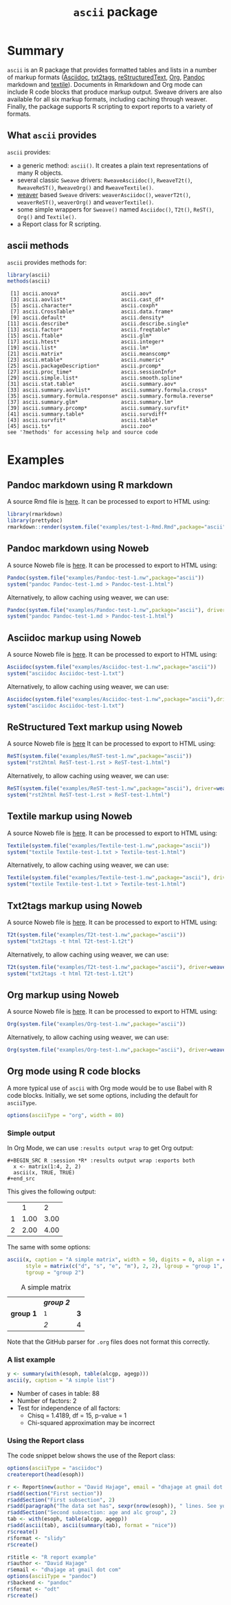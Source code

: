 #+title: =ascii= package 

* Summary

=ascii= is an R package that provides formatted tables and lists in a number of markup formats ([[http://www.methods.co.nz/asciidoc/][Asciidoc]], [[http://txt2tags.sourceforge.net/][txt2tags]], [[http://docutils.sourceforge.net/rst.html][reStructuredText]], [[http://orgmode.org/][Org]], [[https://pandoc.org/][Pandoc]] markdown and [[http://textile.thresholdstate.com/][textile]]).  Documents in Rmarkdown and Org mode can include R code blocks that produce markup output. Sweave drivers are also available for all six markup formats, including caching through weaver. Finally, the package supports R scripting to export reports to a variety of formats.

** What =ascii= provides

=ascii= provides:

- a generic method: =ascii()=. It creates a plain text representations of many R objects.
- several classic =Sweave= drivers: =RweaveAsciidoc()=, =RweaveT2t()=, =RweaveReST()=, =RweaveOrg()= and =RweaveTextile()=.
- [[https://www.bioconductor.org/packages/release/bioc/html/weaver.html][weaver]] based =Sweave= drivers: =weaverAsciidoc()=, =weaverT2t()=, =weaverReST()=, =weaverOrg()= and =weaverTextile()=.
- some simple wrappers for =Sweave()= named =Asciidoc()=, =T2t()=, =ReST()=, =Org()= and =Textile()=.
- a Report class for R scripting.

** ascii methods

=ascii= provides methods for:

#+BEGIN_SRC R :session *R* :results output :exports both
  library(ascii)
  methods(ascii)
#+end_src

#+RESULTS:
#+begin_example
 [1] ascii.anova*                    ascii.aov*                     
 [3] ascii.aovlist*                  ascii.cast_df*                 
 [5] ascii.character*                ascii.coxph*                   
 [7] ascii.CrossTable*               ascii.data.frame*              
 [9] ascii.default*                  ascii.density*                 
[11] ascii.describe*                 ascii.describe.single*         
[13] ascii.factor*                   ascii.freqtable*               
[15] ascii.ftable*                   ascii.glm*                     
[17] ascii.htest*                    ascii.integer*                 
[19] ascii.list*                     ascii.lm*                      
[21] ascii.matrix*                   ascii.meanscomp*               
[23] ascii.mtable*                   ascii.numeric*                 
[25] ascii.packageDescription*       ascii.prcomp*                  
[27] ascii.proc_time*                ascii.sessionInfo*             
[29] ascii.simple.list*              ascii.smooth.spline*           
[31] ascii.stat.table*               ascii.summary.aov*             
[33] ascii.summary.aovlist*          ascii.summary.formula.cross*   
[35] ascii.summary.formula.response* ascii.summary.formula.reverse* 
[37] ascii.summary.glm*              ascii.summary.lm*              
[39] ascii.summary.prcomp*           ascii.summary.survfit*         
[41] ascii.summary.table*            ascii.survdiff*                
[43] ascii.survfit*                  ascii.table*                   
[45] ascii.ts*                       ascii.zoo*                     
see '?methods' for accessing help and source code
#+end_example

* Examples 

** Pandoc markdown using R markdown

#+BEGIN_SRC R :session *R* :exports none :results none
setwd("~/work")
#+end_src

A source Rmd file is [[https://github.com/mclements/ascii/blob/master/inst/examples/test-1-Rmd.Rmd][here]]. It can be processed to export to HTML using:

#+BEGIN_SRC R :session *R* :exports code :results none
library(rmarkdown)
library(prettydoc)
rmarkdown::render(system.file("examples/test-1-Rmd.Rmd",package="ascii"), html_pretty())
#+end_src

** Pandoc markdown using Noweb

A source Noweb file is [[https://github.com/mclements/ascii/blob/master/inst/examples/Pandoc-test-1.nw][here]]. It can be processed to export to HTML using:

#+BEGIN_SRC R :session *R* :exports code :results none
Pandoc(system.file("examples/Pandoc-test-1.nw",package="ascii"))
system("pandoc Pandoc-test-1.md > Pandoc-test-1.html")
#+end_src

Alternatively, to allow caching using weaver, we can use:

#+BEGIN_SRC R :session *R* :exports code :results none
Pandoc(system.file("examples/Pandoc-test-1.nw",package="ascii"), driver=weaverPandoc())
system("pandoc Pandoc-test-1.md > Pandoc-test-1.html")
#+end_src

** Asciidoc markup using Noweb

A source Noweb file is [[https://github.com/mclements/ascii/blob/master/inst/examples/Asciidoc-test-1.nw][here]]. It can be processed to export to HTML using:

#+BEGIN_SRC R :session *R* :exports code :results none
Asciidoc(system.file("examples/Asciidoc-test-1.nw",package="ascii"))
system("asciidoc Asciidoc-test-1.txt")
#+end_src

Alternatively, to allow caching using weaver, we can use:

#+BEGIN_SRC R :session *R* :exports code :results none
Asciidoc(system.file("examples/Asciidoc-test-1.nw",package="ascii"),driver=weaverAsciidoc())
system("asciidoc Asciidoc-test-1.txt")
#+end_src

** ReStructured Text markup using Noweb

A source Noweb file is [[https://github.com/mclements/ascii/blob/master/inst/examples/ReST-test-1.nw][here]] It can be processed to export to HTML using:

#+BEGIN_SRC R :session *R* :exports code :results none
ReST(system.file("examples/ReST-test-1.nw",package="ascii"))
system("rst2html ReST-test-1.rst > ReST-test-1.html")
#+end_src

Alternatively, to allow caching using weaver, we can use:

#+BEGIN_SRC R :session *R* :exports code :results none
ReST(system.file("examples/ReST-test-1.nw",package="ascii"), driver=weaverReST())
system("rst2html ReST-test-1.rst > ReST-test-1.html")
#+end_src

** Textile markup using Noweb

A source Noweb file is [[https://github.com/mclements/ascii/blob/master/inst/examples/Textile-test-1.nw][here]]. It can be processed to export to HTML using:

#+BEGIN_SRC R :session *R* :exports code :results none
Textile(system.file("examples/Textile-test-1.nw",package="ascii"))
system("textile Textile-test-1.txt > Textile-test-1.html")
#+end_src

Alternatively, to allow caching using weaver, we can use:

#+BEGIN_SRC R :session *R* :exports code :results none
Textile(system.file("examples/Textile-test-1.nw",package="ascii"), driver=weaverTextile())
system("textile Textile-test-1.txt > Textile-test-1.html")
#+end_src


** Txt2tags markup using Noweb

A source Noweb file is [[https://github.com/mclements/ascii/blob/master/inst/examples/T2t-test-1.nw][here]]. It can be processed to export to HTML using:

#+BEGIN_SRC R :session *R* :exports code :results none
T2t(system.file("examples/T2t-test-1.nw",package="ascii"))
system("txt2tags -t html T2t-test-1.t2t")
#+end_src

Alternatively, to allow caching using weaver, we can use:

#+BEGIN_SRC R :session *R* :exports code :results none
T2t(system.file("examples/T2t-test-1.nw",package="ascii"), driver=weaverT2t())
system("txt2tags -t html T2t-test-1.t2t")
#+end_src

** Org markup using Noweb

A source Noweb file is [[https://github.com/mclements/ascii/blob/master/inst/examples/Org-test-1.nw][here]]. It can be processed to export to HTML using:

#+BEGIN_SRC R :session *R* :exports code :results none
Org(system.file("examples/Org-test-1.nw",package="ascii"))
#+end_src

Alternatively, to allow caching using weaver, we can use:

#+BEGIN_SRC R :session *R* :exports code :results none
Org(system.file("examples/Org-test-1.nw",package="ascii"), driver=weaverOrg())
#+end_src


** Org mode using R code blocks

A more typical use of =ascii= with Org mode would be to use Babel with R code blocks. Initially, we set some options, including the default for =asciiType=. 

#+BEGIN_SRC R :session *R* :exports code :results none
options(asciiType = "org", width = 80)
#+END_SRC

*** Simple output

In Org Mode, we can use =:results output wrap= to get Org output:

#+begin_example
#+BEGIN_SRC R :session *R* :results output wrap :exports both
  x <- matrix(1:4, 2, 2)
  ascii(x, TRUE, TRUE)
#+end_src
#+end_example

This gives the following output:

#+BEGIN_SRC R :session *R* :results output wrap :exports results
  x <- matrix(1:4, 2, 2)
  ascii(x, TRUE, TRUE)
#+end_src

#+RESULTS:
:RESULTS:
|   |    1 |    2 |
| 1 | 1.00 | 3.00 |
| 2 | 2.00 | 4.00 |
:END:


The same with some options:

#+BEGIN_SRC R :session *R* :results output wrap :exports both
  ascii(x, caption = "A simple matrix", width = 50, digits = 0, align = c("c", "r"),
        style = matrix(c("d", "s", "e", "m"), 2, 2), lgroup = "group 1",
        tgroup = "group 2")
#+end_src 

#+RESULTS:
:RESULTS:
#+CAPTION: A simple matrix
|             | /*group 2*/ |     |
| **group 1** | =1=         | *3* |
|             | /2/         | 4   |
:END:

Note that the GitHub parser for =.org= files does not format this correctly.

*** A list example

#+BEGIN_SRC R :session *R* :results output wrap :exports both
 y <- summary(with(esoph, table(alcgp, agegp)))
 ascii(y, caption = "A simple list")
#+end_src

#+RESULTS:
:RESULTS:
#+CAPTION: A simple list
- Number of cases in table: 88 
- Number of factors: 2 
- Test for independence of all factors:
  - Chisq = 1.4189, df = 15, p-value = 1
  - Chi-squared approximation may be incorrect
:END:


*** Using the Report class

The code snippet below shows the use of the Report class: 

#+BEGIN_SRC R :session *R* :export code :results none
options(asciiType = "asciidoc")
createreport(head(esoph))

r <- Report$new(author = "David Hajage", email = "dhajage at gmail dot com")
r$add(section("First section"))
r$addSection("First subsection", 2)
r$add(paragraph("The data set has", sexpr(nrow(esoph)), " lines. See yourself:"), esoph)
r$addSection("Second subsection: age and alc group", 2)
tab <- with(esoph, table(alcgp, agegp))
r$add(ascii(tab), ascii(summary(tab), format = "nice"))
r$create()
r$format <- "slidy"
r$create()

r$title <- "R report example"
r$author <- "David Hajage"
r$email <- "dhajage at gmail dot com"
options(asciiType = "pandoc")
r$backend <- "pandoc"
r$format <- "odt"
r$create()

#+END_SRC
